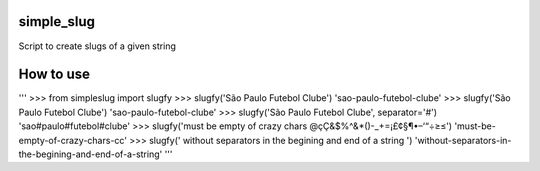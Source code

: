 simple_slug
===========

Script to create slugs of a given string


How to use
==========

'''
>>> from simpleslug import slugfy
>>> slugfy('São Paulo Futebol Clube')
'sao-paulo-futebol-clube'
>>> slugfy('São  Paulo    Futebol Clube')
'sao-paulo-futebol-clube'
>>> slugfy('São Paulo Futebol Clube', separator='#')
'sao#paulo#futebol#clube'
>>> slugfy('must be empty of crazy chars @çÇ&$%^&*()-_+=¡£¢§¶•–‘“÷≥≤')
'must-be-empty-of-crazy-chars-cc'
>>> slugfy('   without separators in the begining and end of a string   ')
'without-separators-in-the-begining-and-end-of-a-string'
'''

